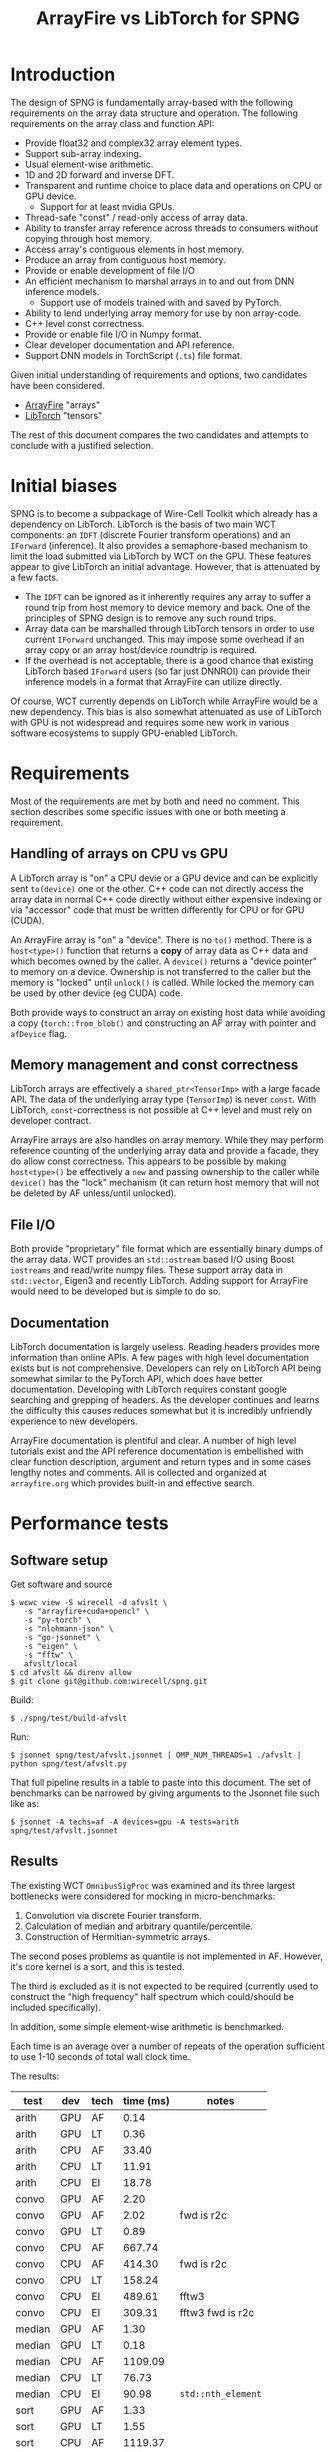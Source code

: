 #+title: ArrayFire vs LibTorch for SPNG

* Introduction

The design of SPNG is fundamentally array-based with the following requirements on the array data structure and operation.  The following requirements on the array class and function API:

- Provide float32 and complex32 array element types.
- Support sub-array indexing.
- Usual element-wise arithmetic.
- 1D and 2D forward and inverse DFT.
- Transparent and runtime choice to place data and operations on CPU or GPU device.
  - Support for at least nvidia GPUs.
- Thread-safe "const" / read-only access of array data.
- Ability to transfer array reference across threads to consumers without copying through host memory.
- Access array's contiguous elements in host memory.
- Produce an array from contiguous host memory.
- Provide or enable development of file I/O
- An efficient mechanism to marshal arrays in to and out from DNN inference models.
  - Support use of models trained with and saved by PyTorch.
- Ability to lend underlying array memory for use by non array-code.
- C++ level const correctness.  
- Provide or enable file I/O in Numpy format.
- Clear developer documentation and API reference.
- Support DNN models in TorchScript (~.ts~) file format.

Given initial understanding of requirements and options, two candidates have been considered.

- [[https://arrayfire.org/][ArrayFire]] "arrays"
- [[https://pytorch.org/cppdocs/][LibTorch]] "tensors"

The rest of this document compares the two candidates and attempts to conclude with a justified selection.

* Initial biases

SPNG is to become a subpackage of Wire-Cell Toolkit which already has a dependency on LibTorch.  LibTorch is the basis of two main WCT components: an ~IDFT~ (discrete Fourier transform operations) and an ~IForward~ (inference).  It also provides a semaphore-based mechanism to limit the load submitted via LibTorch by WCT on the GPU.
These features appear to give LibTorch an initial advantage.  However, that is attenuated by a few facts.

- The ~IDFT~ can be ignored as it inherently requires any array to suffer a round trip from host memory to device memory and back.  One of the principles of SPNG design is to remove any such round trips.
- Array data can be marshalled through LibTorch tensors in order to use current ~IForward~ unchanged.  This may impose some overhead if an array copy or an array host/device roundtrip is required.
- If the overhead is not acceptable, there is a good chance that existing LibTorch based ~IForward~ users (so far just DNNROI) can provide their inference models in a format that ArrayFire can utilize directly.

Of course, WCT currently depends on LibTorch while ArrayFire would be a new dependency.  This bias is also somewhat attenuated as use of LibTorch with GPU is not widespread and requires some new work in various software ecosystems to supply GPU-enabled LibTorch.

* Requirements

Most of the requirements are met by both and need no comment.  This section describes some specific issues with one or both meeting a requirement.

** Handling of arrays on CPU vs GPU

A LibTorch array is "on" a CPU devie or a GPU device and can be explicitly sent ~to(device)~ one or the other.  C++ code can not directly access the array data in normal C++ code directly without either expensive indexing or via  "accessor" code that must be written differently for CPU or for GPU (CUDA).

An ArrayFire array is "on" a "device".  There is no ~to()~ method.  There is a ~host<type>()~ function that returns a *copy* of array data as C++ data and which becomes owned by the caller.  A ~device()~ returns  a "device pointer" to memory on a device.  Ownership is not transferred to the caller but the memory is "locked" until ~unlock()~ is called. While locked the memory can be used by other device (eg CUDA) code.

Both provide ways to construct an array on existing host data while avoiding a copy (~torch::from_blob()~ and constructing an AF array with pointer and ~afDevice~ flag.

** Memory management and const correctness

LibTorch arrays are effectively a ~shared_ptr<TensorImp>~ with a large facade API.
The data of the underlying array type (~TensorImp~) is never ~const~.
With LibTorch, ~const~-correctness is not possible at C++ level and must rely on developer contract.

ArrayFire arrays are also handles on array memory.  While they may perform reference counting of the underlying array data and provide a facade, they do allow const correctness.  This appears to be possible by making ~host<type>()~ be effectively a ~new~ and passing ownership to the caller while ~device()~ has the "lock" mechanism (it can return host memory that will not be deleted by AF unless/until unlocked). 

** File I/O

Both provide "proprietary" file format which are essentially binary dumps of the array data.  WCT provides an ~std::ostream~ based I/O using Boost ~iostreams~ and read/write numpy files.  These support array data in ~std::vector~, Eigen3 and recently LibTorch.  Adding support for ArrayFire would need to be developed but is simple to do so.

** Documentation

LibTorch documentation is largely useless.  Reading headers provides more information than online APIs.  A few pages with high level documentation exists but is not comprehensive.  Developers can rely on LibTorch API being somewhat similar to the PyTorch API, which does have better documentation.  Developing with LibTorch requires constant google searching and grepping of headers.  As the developer continues and learns the difficulty this causes reduces somewhat but it is incredibly unfriendly experience to new developers.

ArrayFire documentation is plentiful and clear.  A number of high level tutorials exist and the API reference documentation is embellished with clear function description, argument and return types and in some cases lengthy notes and comments.  All is collected and organized at ~arrayfire.org~ which provides built-in and effective search.

* Performance tests

** Software setup

Get software and source

#+begin_example
$ wcwc view -S wirecell -d afvslt \
   -s "arrayfire+cuda+opencl" \
   -s "py-torch" \
   -s "nlohmann-json" \
   -s "go-jsonnet" \
   -s "eigen" \
   -s "fftw" \
   afvslt/local
$ cd afvslt && direnv allow
$ git clone git@github.com:wirecell/spng.git
#+end_example

Build:

#+begin_example
$ ./spng/test/build-afvslt
#+end_example

Run:

#+begin_example
$ jsonnet spng/test/afvslt.jsonnet | OMP_NUM_THREADS=1 ./afvslt | python spng/test/afvslt.py
#+end_example

That full pipeline results in a table to paste into this document.  The set of benchmarks can be narrowed by giving arguments to the Jsonnet file such like as:

#+begin_example
$ jsonnet -A techs=af -A devices=gpu -A tests=arith spng/test/afvslt.jsonnet 
#+end_example

** Results


The existing WCT ~OmnibusSigProc~ was examined and its three largest bottlenecks were considered for mocking in micro-benchmarks:

1. Convolution via discrete Fourier transform.  
2. Calculation of median and arbitrary quantile/percentile.
3. Construction of Hermitian-symmetric arrays.

The second poses problems as quantile is not implemented in AF.  However, it's core kernel is a sort, and this is tested.

The third is excluded as it is not expected to be required (currently used to construct the "high frequency" half spectrum which could/should be included specifically).

In addition, some simple element-wise arithmetic is benchmarked.

Each time is an average over a number of repeats of the operation sufficient to use 1-10 seconds of total wall clock time.

The results:


| test   | dev | tech | time (ms) | notes            |
|--------+-----+------+-----------+------------------|
| arith  | GPU | AF   |      0.14 |                  |
| arith  | GPU | LT   |      0.36 |                  |
|--------+-----+------+-----------+------------------|
| arith  | CPU | AF   |     33.40 |                  |
| arith  | CPU | LT   |     11.91 |                  |
| arith  | CPU | EI   |     18.78 |                  |
|--------+-----+------+-----------+------------------|
|--------+-----+------+-----------+------------------|
| convo  | GPU | AF   |      2.20 |                  |
| convo  | GPU | AF   |      2.02 | fwd is r2c       |
| convo  | GPU | LT   |      0.89 |                  |
|--------+-----+------+-----------+------------------|
| convo  | CPU | AF   |    667.74 |                  |
| convo  | CPU | AF   |    414.30 | fwd is r2c       |
| convo  | CPU | LT   |    158.24 |                  |
| convo  | CPU | EI   |    489.61 | fftw3            |
| convo  | CPU | EI   |    309.31 | fftw3 fwd is r2c |
|--------+-----+------+-----------+------------------|
|--------+-----+------+-----------+------------------|
| median | GPU | AF   |      1.30 |                  |
| median | GPU | LT   |      0.18 |                  |
|--------+-----+------+-----------+------------------|
| median | CPU | AF   |   1109.09 |                  |
| median | CPU | LT   |     76.73 |                  |
| median | CPU | EI   |     90.98 | ~std::nth_element~ |
|--------+-----+------+-----------+------------------|
|--------+-----+------+-----------+------------------|
| sort   | GPU | AF   |      1.33 |                  |
| sort   | GPU | LT   |      1.55 |                  |
|--------+-----+------+-----------+------------------|
| sort   | CPU | AF   |   1119.37 |                  |
| sort   | CPU | LT   |    383.22 |                  |
| sort   | CPU | EI   |    317.24 | ~std::sort~        |
|--------+-----+------+-----------+------------------|

This is reproduced with:
#+begin_example
 ./spng/test/build-afvslt
 jsonnet spng/test/afvslt.jsonnet | OMP_NUM_THREADS=1 ./afvslt | ./spng/test/afvslt.py fulltest.json
#+end_example

May narrow to a subset of tests:
#+begin_example
 jsonnet -A tests=convo,sort -A devices=gpu -A techs=af spng/test/afvslt.jsonnet | OMP_NUM_THREADS=1 ./afvslt
#+end_example

** Comments and conclusions 

- The "EI" test uses Eigen arrays but only the "arith" test uses Eigen operators.  The rest are ~std::~ or FFTW3 algs operating on the data in the Eigen arrays.
- Torch/CPU apparently beats FFTW3 by x3.  This surprising result led to refining the FFTW3 forward DFT to be an R2C optimization.  This reduces torch to x2 faster.  The remaining difference is assumed to be due to Torch using C2R optimization for the inv FFT.
- ArrayFire is also apparently not detecting R2C or C2R.  It has these specializations.  They require handling the missing "half" of Hermitian symmetry.
- Implementing explicit R2C in the AF convo test to mimic what was done for the EI convo test shows a relative speedup on CPU that is consistent with what is seen in the FFTW R2C specialization.  The speedup of AF on GPU with R2C is not consistent.  AF GPU must have some other, large overhead.  The relative CPU AF speedup is consistent with FFTW's.
- It is likely that R2C and C2R optimization of AF convo would bring CPU similar to Torch CPU.  But, given the lack of improvement with just R2C on GPU for AF, it is uncertain if C2R on GPU would bring AF on par with Torch. OTOH, 2ms vs 1ms round trip convo is perhaps negligible compared to other time users.
- AF CPU median result is relatively abysmal and it is likely due to a sort being performed.  AF CPU sort is also abysmal and takes nearly the same time which reinforces the conclusion that AF CPU median is doing a sort.  OTOH, AF GPU beats LT GPU on sort.
- In principle, AF could be used as the array type and its memory loaned to others which have better algorithms.  Eg, ~std::nth_element~ can be used to implement ~median()~ when device is CPU.  And, perhaps torch can be used for ~median()~ on GPU.

* Build issues

https://github.com/arrayfire/arrayfire/issues/3516

* ArrayFire issues

** Building

The latest version 3.9.0 added certain desirable features so is the minimum version considered.  The Spack recipe required updates [[https://github.com/spack/spack/pull/46490][PR]].  It has hits some problems related to spdlog via fmt API changes that WCT has faced but otherwise builds fairly well.

Building against AF is a far simpler story than libtorch.  One needs only link to the "unified" ~libaf.so~.



** Compute devices

Arrays constructed on a particular "device" based on the current, globally-defined [[https://arrayfire.org/docs/unifiedbackend.htm#gsc.tab=0]["backend"]] (eg, CPU vs CUDA).  It is not allowed to combine arrays on different devices.  Regardless of what "device" the array resides, memory on the "host" (ie, C++ / CPU data) can be accessed via ~T* host<T>()~.  Caller becomes owner of returned memory.




* LibTorch issues

** Building

LibTorch is a large package, on par with ROOT.  Building Spack's ~py-torch~ package is more or less straight-forward once it is understood that Spack's ~cuda~ package does not actually provide ~libcuda.so~.

Building against LibTorch has several issues.  Torch is provided as several shared libs and one must explicitly link a couple extra for CUDA support.  The Torch headers are unusually provided in two locations, one inside the other and requiring two ~-I~ compiler flags.

